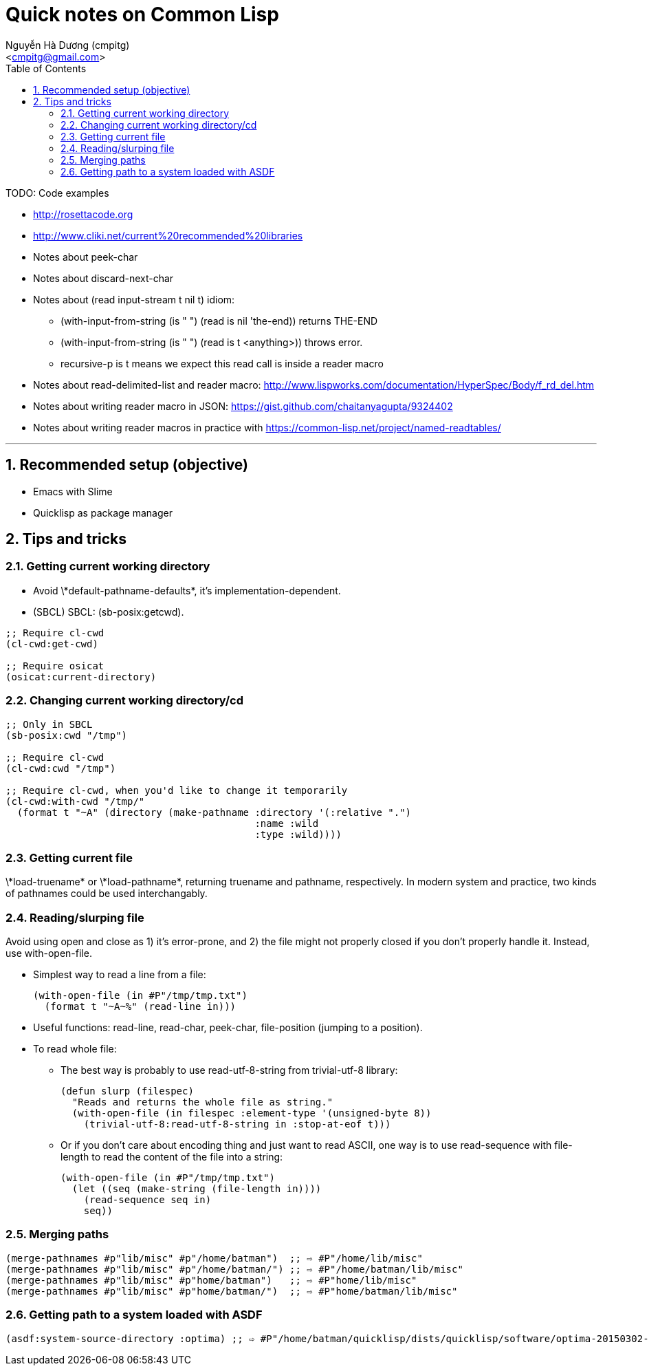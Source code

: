 = Quick notes on Common Lisp
:Author: Nguyễn Hà Dương (cmpitg)
:Email: <cmpitg@gmail.com>
:toc: left
:toclevels: 4
:numbered:
:icons: font
:pygments-css: class
:imagesdirs: ../assets/images

TODO: Code examples

* http://rosettacode.org

* http://www.cliki.net/current%20recommended%20libraries

* Notes about peek-char

* Notes about discard-next-char

* Notes about +(read input-stream t nil t)+ idiom:
** +(with-input-from-string (is " ") (read is nil 'the-end))+ returns +THE-END+
** +(with-input-from-string (is " ") (read is t <anything>))+ throws error.
** +recursive-p+ is +t+ means we expect this +read+ call is inside a reader macro

* Notes about +read-delimited-list+ and reader macro: http://www.lispworks.com/documentation/HyperSpec/Body/f_rd_del.htm

* Notes about writing reader macro in JSON: https://gist.github.com/chaitanyagupta/9324402

* Notes about writing reader macros in practice with https://common-lisp.net/project/named-readtables/

'''

== Recommended setup (objective)

* Emacs with Slime
* Quicklisp as package manager

== Tips and tricks

=== Getting current working directory

* Avoid +\*default-pathname-defaults*+, it's implementation-dependent.
* (SBCL) SBCL: +(sb-posix:getcwd)+.

[source,lisp,linenums]
----
;; Require cl-cwd
(cl-cwd:get-cwd)

;; Require osicat
(osicat:current-directory)
----

=== Changing current working directory/+cd+

[source,lisp,linenums]
----
;; Only in SBCL
(sb-posix:cwd "/tmp")

;; Require cl-cwd
(cl-cwd:cwd "/tmp")

;; Require cl-cwd, when you'd like to change it temporarily
(cl-cwd:with-cwd "/tmp/"
  (format t "~A" (directory (make-pathname :directory '(:relative ".")
                                           :name :wild
                                           :type :wild))))
----


=== Getting current file

+\*load-truename*+ or +\*load-pathname*+, returning truename and pathname,
respectively.  In modern system and practice, two kinds of pathnames could be
used interchangably.

=== Reading/slurping file

Avoid using +open+ and +close+ as 1) it's error-prone, and 2) the file might
not properly closed if you don't properly handle it.  Instead, use
+with-open-file+.

* Simplest way to read a line from a file:
+
[source,lisp,linenums]
----
(with-open-file (in #P"/tmp/tmp.txt")
  (format t "~A~%" (read-line in)))
----

* Useful functions: +read-line+, +read-char+, +peek-char+, +file-position+
  (jumping to a position).

* To read whole file:

** The best way is probably to use +read-utf-8-string+ from +trivial-utf-8+
   library:
+
[source,lisp,linenums]
----
(defun slurp (filespec)
  "Reads and returns the whole file as string."
  (with-open-file (in filespec :element-type '(unsigned-byte 8))
    (trivial-utf-8:read-utf-8-string in :stop-at-eof t)))
----

** Or if you don't care about encoding thing and just want to read ASCII, one
   way is to use +read-sequence+ with +file-length+ to read the content of the
   file into a string:
+
[source,lisp,linenums]
----
(with-open-file (in #P"/tmp/tmp.txt")
  (let ((seq (make-string (file-length in))))
    (read-sequence seq in)
    seq))
----

=== Merging paths

[source,lisp,linenums]
----
(merge-pathnames #p"lib/misc" #p"/home/batman")  ;; ⇨ #P"/home/lib/misc"
(merge-pathnames #p"lib/misc" #p"/home/batman/") ;; ⇨ #P"/home/batman/lib/misc"
(merge-pathnames #p"lib/misc" #p"home/batman")   ;; ⇨ #P"home/lib/misc"
(merge-pathnames #p"lib/misc" #p"home/batman/")  ;; ⇨ #P"home/batman/lib/misc"
----
=== Getting path to a system loaded with ASDF

[source,lisp,linenums]
----
(asdf:system-source-directory :optima) ;; ⇨ #P"/home/batman/quicklisp/dists/quicklisp/software/optima-20150302-git/"
----
----
